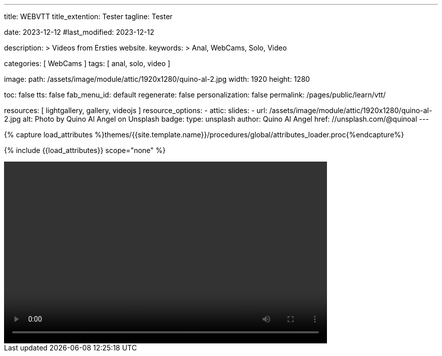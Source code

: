 ---
title:                                  WEBVTT
title_extention:                        Tester
tagline:                                Tester

date:                                   2023-12-12
#last_modified:                         2023-12-12

description: >
                                        Videos from Ersties website.
keywords: >
                                        Anal, WebCams, Solo, Video

categories:                             [ WebCams ]
tags:                                   [ anal, solo, video ]

image:
  path:                                 /assets/image/module/attic/1920x1280/quino-al-2.jpg
  width:                                1920
  height:                               1280

toc:                                    false
tts:                                    false
fab_menu_id:                            default
regenerate:                             false
personalization:                        false
permalink:                              /pages/public/learn/vtt/

resources:                              [ lightgallery, gallery, videojs ]
resource_options:
  - attic:
      slides:
        - url:                          /assets/image/module/attic/1920x1280/quino-al-2.jpg
          alt:                          Photo by Quino Al Angel on Unsplash
          badge:
            type:                       unsplash
            author:                     Quino Al Angel
            href:                       //unsplash.com/@quinoal
---

// Page Initializer
// =============================================================================
// Enable the Liquid Preprocessor
:page-liquid:

// Set (local) page attributes here
// -----------------------------------------------------------------------------
// :page--attr:                         <attr-value>

//  Load Liquid procedures
// -----------------------------------------------------------------------------
{% capture load_attributes %}themes/{{site.template.name}}/procedures/global/attributes_loader.proc{%endcapture%}

// Load page attributes
// -----------------------------------------------------------------------------
{% include {{load_attributes}} scope="none" %}


// Page content
// ~~~~~~~~~~~~~~~~~~~~~~~~~~~~~~~~~~~~~~~~~~~~~~~~~~~~~~~~~~~~~~~~~~~~~~~~~~~~~

// Include sub-documents (if any)
// -----------------------------------------------------------------------------

++++
<video
	id="sf4qhLLPm6H_html5_api"
	class="video-js vjs-theme-uno"
	width="640" height="360"
	controls
	data-setup='{
		"fluid" : true,
		"sources": [{
			"type": "video/mp4",
			"src": "/assets/video/gallery/html5/video1.mp4"
		}],
    "tracks": [{
      "default":    true,
       "kind":      "chapters",
       "src":       "/assets/video/gallery/vtt/chapters/video1.vtt",
       "srclang=":  "en",
       "label":     "Chapters"
    }],
    "tracks": [{
       "kind":      "captions",
       "src":       "/assets/video/gallery/vtt/captions/video1.vtt",
       "label":     "Captions"
    }],
		"controlBar": {
			"pictureInPictureToggle": false
		}
	}'
></video>
++++
